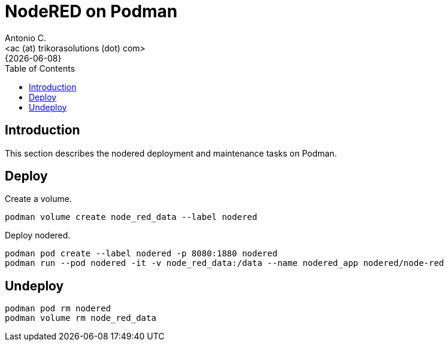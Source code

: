 = NodeRED on Podman
:author:    Antonio C.
:email:     <ac (at) trikorasolutions (dot) com>
:revdate:   {{docdate}}
:toc:       left
:toc-title: Table of Contents
:icons:     font
:description: NodeRed on Podman
:source-highlighter: highlight.js

== Introduction

[.lead]
This section describes the nodered deployment and maintenance tasks on Podman.

== Deploy

Create a volume.

[source,bash]
----
podman volume create node_red_data --label nodered
----

Deploy nodered.

[source,bash]
----
podman pod create --label nodered -p 8080:1880 nodered
podman run --pod nodered -it -v node_red_data:/data --name nodered_app nodered/node-red
----

== Undeploy

[source,bash]
----
podman pod rm nodered
podman volume rm node_red_data
----
